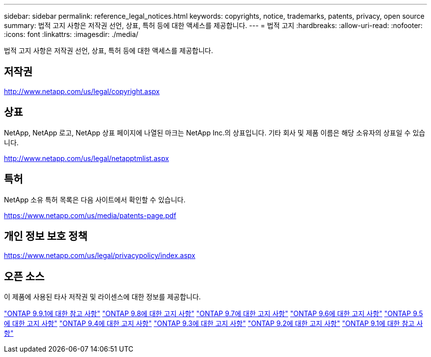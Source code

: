 ---
sidebar: sidebar 
permalink: reference_legal_notices.html 
keywords: copyrights, notice, trademarks, patents, privacy, open source 
summary: 법적 고지 사항은 저작권 선언, 상표, 특허 등에 대한 액세스를 제공합니다. 
---
= 법적 고지
:hardbreaks:
:allow-uri-read: 
:nofooter: 
:icons: font
:linkattrs: 
:imagesdir: ./media/


[role="lead"]
법적 고지 사항은 저작권 선언, 상표, 특허 등에 대한 액세스를 제공합니다.



== 저작권

http://www.netapp.com/us/legal/copyright.aspx[]



== 상표

NetApp, NetApp 로고, NetApp 상표 페이지에 나열된 마크는 NetApp Inc.의 상표입니다. 기타 회사 및 제품 이름은 해당 소유자의 상표일 수 있습니다.

http://www.netapp.com/us/legal/netapptmlist.aspx[]



== 특허

NetApp 소유 특허 목록은 다음 사이트에서 확인할 수 있습니다.

https://www.netapp.com/us/media/patents-page.pdf[]



== 개인 정보 보호 정책

https://www.netapp.com/us/legal/privacypolicy/index.aspx[]



== 오픈 소스

이 제품에 사용된 타사 저작권 및 라이센스에 대한 정보를 제공합니다.

link:https://library.netapp.com/ecm/ecm_download_file/ECMLP2876856["ONTAP 9.9.1에 대한 참고 사항"]
link:https://library.netapp.com/ecm/ecm_download_file/ECMLP2873871["ONTAP 9.8에 대한 고지 사항"]
link:https://library.netapp.com/ecm/ecm_download_file/ECMLP2860921["ONTAP 9.7에 대한 고지 사항"]
link:https://library.netapp.com/ecm/ecm_download_file/ECMLP2855145["ONTAP 9.6에 대한 고지 사항"]
link:https://library.netapp.com/ecm/ecm_download_file/ECMLP2850702["ONTAP 9.5에 대한 고지 사항"]
link:https://library.netapp.com/ecm/ecm_download_file/ECMLP2844310["ONTAP 9.4에 대한 고지 사항"]
link:https://library.netapp.com/ecm/ecm_download_file/ECMLP2839209["ONTAP 9.3에 대한 고지 사항"]
link:https://library.netapp.com/ecm/ecm_download_file/ECMLP2702054["ONTAP 9.2에 대한 고지 사항"]
link:https://library.netapp.com/ecm/ecm_download_file/ECMLP2516795["ONTAP 9.1에 대한 참고 사항"]
